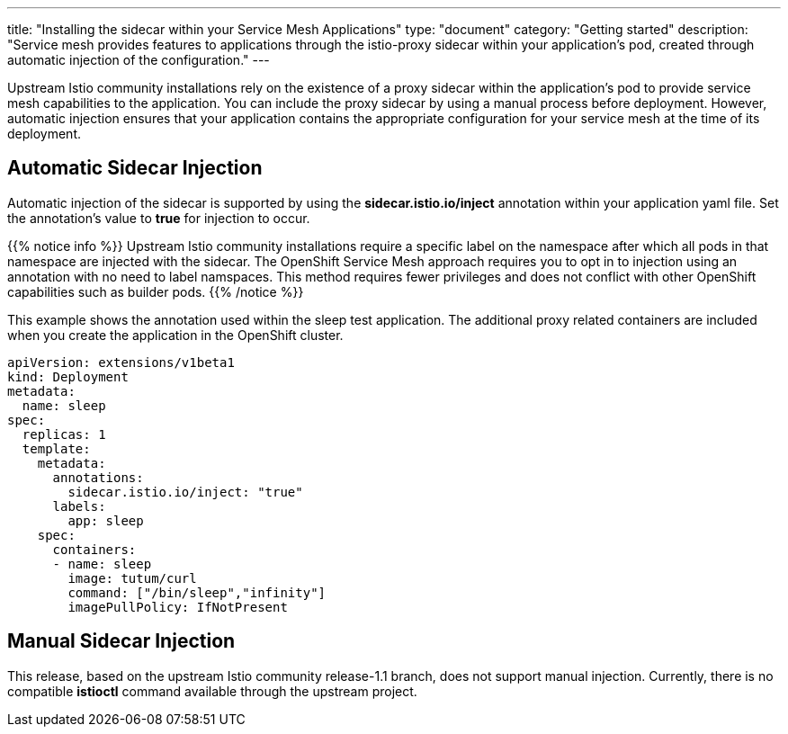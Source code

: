 ---
title: "Installing the sidecar within your Service Mesh Applications"
type: "document"
category: "Getting started"
description: "Service mesh provides features to applications through the istio-proxy sidecar within your application's pod, created through automatic injection of the configuration."
---

Upstream Istio community installations rely on the existence of a proxy sidecar within the application's pod to provide service mesh capabilities to the application. You can include the proxy sidecar by using a manual process before deployment. However, automatic injection ensures that your application contains the appropriate configuration for your service mesh at the time of its deployment.

== Automatic Sidecar Injection
Automatic injection of the sidecar is supported by using the *sidecar.istio.io/inject* annotation within your application yaml file. Set the annotation's value to *true* for injection to occur.

{{% notice info %}}
Upstream Istio community installations require a specific label on the namespace after which all pods in that namespace are injected with the sidecar. The OpenShift Service Mesh approach requires you to opt in to injection using an annotation with no need to label namspaces. This method requires fewer privileges and does not conflict with other OpenShift capabilities such as builder pods.
{{% /notice %}}

This example shows the annotation used within the sleep test application. The additional proxy related containers are included when you create the application in the OpenShift cluster.

[source,yaml]
----
apiVersion: extensions/v1beta1
kind: Deployment
metadata:
  name: sleep
spec:
  replicas: 1
  template:
    metadata:
      annotations:
        sidecar.istio.io/inject: "true"
      labels:
        app: sleep
    spec:
      containers:
      - name: sleep
        image: tutum/curl
        command: ["/bin/sleep","infinity"]
        imagePullPolicy: IfNotPresent
----

== Manual Sidecar Injection
This release, based on the upstream Istio community release-1.1 branch, does not support manual injection. Currently, there is no compatible *istioctl* command available through the upstream project.
